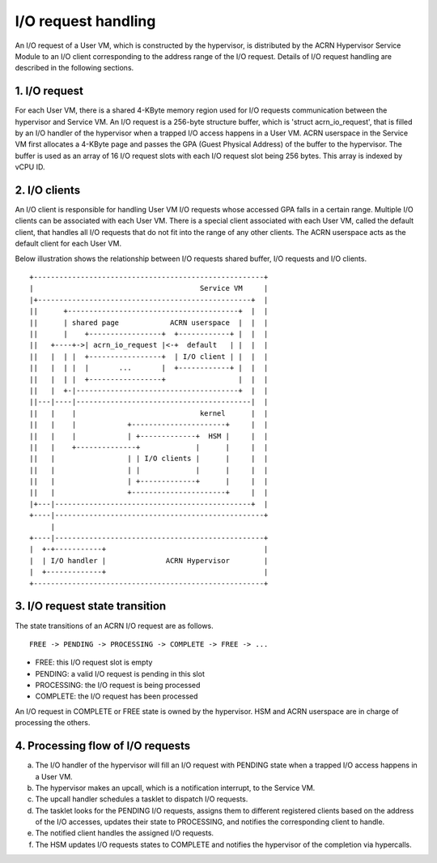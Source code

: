 .. SPDX-License-Identifier: GPL-2.0

I/O request handling
====================

An I/O request of a User VM, which is constructed by the hypervisor, is
distributed by the ACRN Hypervisor Service Module to an I/O client
corresponding to the address range of the I/O request. Details of I/O request
handling are described in the following sections.

1. I/O request
--------------

For each User VM, there is a shared 4-KByte memory region used for I/O requests
communication between the hypervisor and Service VM. An I/O request is a
256-byte structure buffer, which is 'struct acrn_io_request', that is filled by
an I/O handler of the hypervisor when a trapped I/O access happens in a User
VM. ACRN userspace in the Service VM first allocates a 4-KByte page and passes
the GPA (Guest Physical Address) of the buffer to the hypervisor. The buffer is
used as an array of 16 I/O request slots with each I/O request slot being 256
bytes. This array is indexed by vCPU ID.

2. I/O clients
--------------

An I/O client is responsible for handling User VM I/O requests whose accessed
GPA falls in a certain range. Multiple I/O clients can be associated with each
User VM. There is a special client associated with each User VM, called the
default client, that handles all I/O requests that do not fit into the range of
any other clients. The ACRN userspace acts as the default client for each User
VM.

Below illustration shows the relationship between I/O requests shared buffer,
I/O requests and I/O clients.

::

     +------------------------------------------------------+
     |                                       Service VM     |
     |+--------------------------------------------------+  |
     ||      +----------------------------------------+  |  |
     ||      | shared page            ACRN userspace  |  |  |
     ||      |    +-----------------+  +------------+ |  |  |
     ||   +----+->| acrn_io_request |<-+  default   | |  |  |
     ||   |  | |  +-----------------+  | I/O client | |  |  |
     ||   |  | |  |       ...       |  +------------+ |  |  |
     ||   |  | |  +-----------------+                 |  |  |
     ||   |  +-|--------------------------------------+  |  |
     ||---|----|-----------------------------------------|  |
     ||   |    |                             kernel      |  |
     ||   |    |            +----------------------+     |  |
     ||   |    |            | +-------------+  HSM |     |  |
     ||   |    +--------------+             |      |     |  |
     ||   |                 | | I/O clients |      |     |  |
     ||   |                 | |             |      |     |  |
     ||   |                 | +-------------+      |     |  |
     ||   |                 +----------------------+     |  |
     |+---|----------------------------------------------+  |
     +----|-------------------------------------------------+
          |
     +----|-------------------------------------------------+
     |  +-+-----------+                                     |
     |  | I/O handler |              ACRN Hypervisor        |
     |  +-------------+                                     |
     +------------------------------------------------------+

3. I/O request state transition
-------------------------------

The state transitions of an ACRN I/O request are as follows.

::

   FREE -> PENDING -> PROCESSING -> COMPLETE -> FREE -> ...

- FREE: this I/O request slot is empty
- PENDING: a valid I/O request is pending in this slot
- PROCESSING: the I/O request is being processed
- COMPLETE: the I/O request has been processed

An I/O request in COMPLETE or FREE state is owned by the hypervisor. HSM and
ACRN userspace are in charge of processing the others.

4. Processing flow of I/O requests
-------------------------------

a. The I/O handler of the hypervisor will fill an I/O request with PENDING
   state when a trapped I/O access happens in a User VM.
b. The hypervisor makes an upcall, which is a notification interrupt, to
   the Service VM.
c. The upcall handler schedules a tasklet to dispatch I/O requests.
d. The tasklet looks for the PENDING I/O requests, assigns them to different
   registered clients based on the address of the I/O accesses, updates
   their state to PROCESSING, and notifies the corresponding client to handle.
e. The notified client handles the assigned I/O requests.
f. The HSM updates I/O requests states to COMPLETE and notifies the hypervisor
   of the completion via hypercalls.
